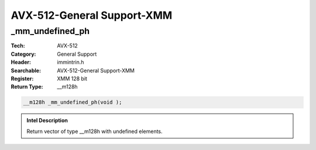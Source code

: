 AVX-512-General Support-XMM
===========================

_mm_undefined_ph
----------------
:Tech: AVX-512
:Category: General Support
:Header: immintrin.h
:Searchable: AVX-512-General Support-XMM
:Register: XMM 128 bit
:Return Type: __m128h

.. code-block:: C

    __m128h _mm_undefined_ph(void );

.. admonition:: Intel Description

    Return vector of type __m128h with undefined elements.

